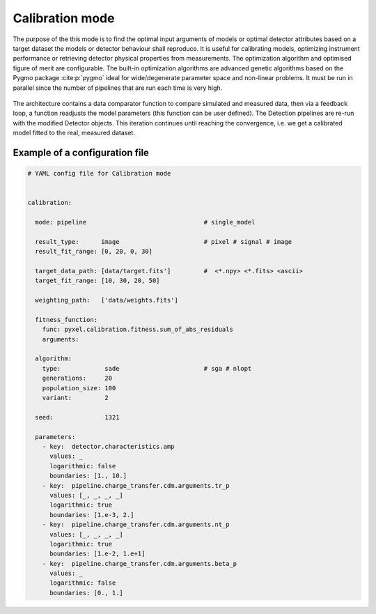 .. _calibration_mode:

================
Calibration mode
================

The purpose of the this mode is to find the optimal input arguments
of models or optimal detector attributes based on a
target dataset the models or detector behaviour shall reproduce.
It is useful for calibrating models,
optimizing instrument performance or retrieving detector physical properties from measurements.
The optimization algorithm and optimised figure of merit are configurable.
The built-in optimization algorithms are advanced genetic algorithms based on the Pygmo package :cite:p:`pygmo`
ideal for wide/degenerate parameter space and non-linear problems.
It must be run in parallel since the number of pipelines that are run each time is very high.

.. figure:: ../_static/calibration.png
    :scale: 50%
    :alt: detector
    :align: center

The architecture contains a data
comparator function to compare simulated and measured data, then via a
feedback loop, a function readjusts the model parameters (this function
can be user defined).
The Detection pipelines are re-run with the modified
Detector objects. This iteration continues until reaching the convergence,
i.e. we get a calibrated model fitted to the real, measured dataset.

Example of a configuration file
===============================

.. code-block:: yaml

  # YAML config file for Calibration mode


  calibration:

    mode: pipeline                                # single_model

    result_type:      image                       # pixel # signal # image
    result_fit_range: [0, 20, 0, 30]

    target_data_path: [data/target.fits']         #  <*.npy> <*.fits> <ascii>
    target_fit_range: [10, 30, 20, 50]

    weighting_path:   ['data/weights.fits']

    fitness_function:
      func: pyxel.calibration.fitness.sum_of_abs_residuals
      arguments:

    algorithm:
      type:            sade                       # sga # nlopt
      generations:     20
      population_size: 100
      variant:         2

    seed:              1321

    parameters:
      - key:  detector.characteristics.amp
        values: _
        logarithmic: false
        boundaries: [1., 10.]
      - key:  pipeline.charge_transfer.cdm.arguments.tr_p
        values: [_, _, _, _]
        logarithmic: true
        boundaries: [1.e-3, 2.]
      - key:  pipeline.charge_transfer.cdm.arguments.nt_p
        values: [_, _, _, _]
        logarithmic: true
        boundaries: [1.e-2, 1.e+1]
      - key:  pipeline.charge_transfer.cdm.arguments.beta_p
        values: _
        logarithmic: false
        boundaries: [0., 1.]